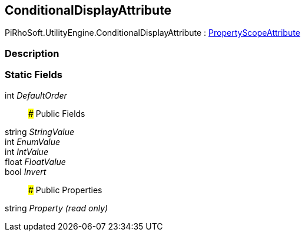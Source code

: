 [#engine/conditional-display-attribute]

## ConditionalDisplayAttribute

PiRhoSoft.UtilityEngine.ConditionalDisplayAttribute : <<engine/property-scope-attribute.html,PropertyScopeAttribute>>

### Description

### Static Fields

int _DefaultOrder_::

### Public Fields

string _StringValue_::

int _EnumValue_::

int _IntValue_::

float _FloatValue_::

bool _Invert_::

### Public Properties

string _Property_ _(read only)_::
